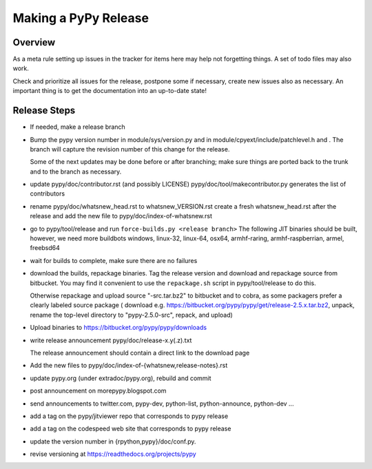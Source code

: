 Making a PyPy Release
=====================

Overview
--------

As a meta rule setting up issues in the tracker for items here may help not
forgetting things. A set of todo files may also work.

Check and prioritize all issues for the release, postpone some if necessary,
create new  issues also as necessary. An important thing is to get
the documentation into an up-to-date state!


Release Steps
-------------

* If needed, make a release branch
* Bump the
  pypy version number in module/sys/version.py and in
  module/cpyext/include/patchlevel.h and . The branch
  will capture the revision number of this change for the release.

  Some of the next updates may be done before or after branching; make
  sure things are ported back to the trunk and to the branch as
  necessary.
* update pypy/doc/contributor.rst (and possibly LICENSE)
  pypy/doc/tool/makecontributor.py generates the list of contributors
* rename pypy/doc/whatsnew_head.rst to whatsnew_VERSION.rst
  create a fresh whatsnew_head.rst after the release
  and add the new file to  pypy/doc/index-of-whatsnew.rst
* go to pypy/tool/release and run
  ``force-builds.py <release branch>``
  The following JIT binaries should be built, however, we need more buildbots
  windows, linux-32, linux-64, osx64, armhf-raring, armhf-raspberrian, armel,
  freebsd64 

* wait for builds to complete, make sure there are no failures
* download the builds, repackage binaries. Tag the release version
  and download and repackage source from bitbucket. You may find it
  convenient to use the ``repackage.sh`` script in pypy/tool/release to do this. 

  Otherwise repackage and upload source "-src.tar.bz2" to bitbucket
  and to cobra, as some packagers prefer a clearly labeled source package
  ( download e.g.  https://bitbucket.org/pypy/pypy/get/release-2.5.x.tar.bz2,
  unpack, rename the top-level directory to "pypy-2.5.0-src", repack, and upload)

* Upload binaries to https://bitbucket.org/pypy/pypy/downloads

* write release announcement pypy/doc/release-x.y(.z).txt

  The release announcement should contain a direct link to the download page

* Add the new files to  pypy/doc/index-of-{whatsnew,release-notes}.rst

* update pypy.org (under extradoc/pypy.org), rebuild and commit

* post announcement on morepypy.blogspot.com
* send announcements to twitter.com, pypy-dev, python-list,
  python-announce, python-dev ...

* add a tag on the pypy/jitviewer repo that corresponds to pypy release
* add a tag on the codespeed web site that corresponds to pypy release
* update the version number in {rpython,pypy}/doc/conf.py.
* revise versioning at https://readthedocs.org/projects/pypy
